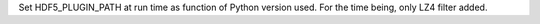 Set HDF5_PLUGIN_PATH at run time as function of Python version used.
For the time being, only LZ4 filter added.

